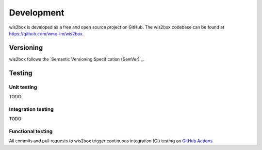 .. _development:

Development
===========

wis2box is developed as a free and open source project on GitHub.  The wis2box
codebase can be found at https://github.com/wmo-im/wis2box.

Versioning
----------

wis2box follows the `Semantic Versioning Specification (SemVer)`_.

Testing
-------

Unit testing
^^^^^^^^^^^^
TODO

Integration testing
^^^^^^^^^^^^^^^^^^^
TODO

Functional testing
^^^^^^^^^^^^^^^^^^

All commits and pull requests to wis2box trigger continuous integration (CI) testing on `GitHub Actions`_.

.. _`GitHub Actions`: https://github.com/wmo-im/wis2box/blob/main/.github/workflows/tests-docker.yml
.. _`Semantic Versioning Specification (SemVer) https://semver.org

